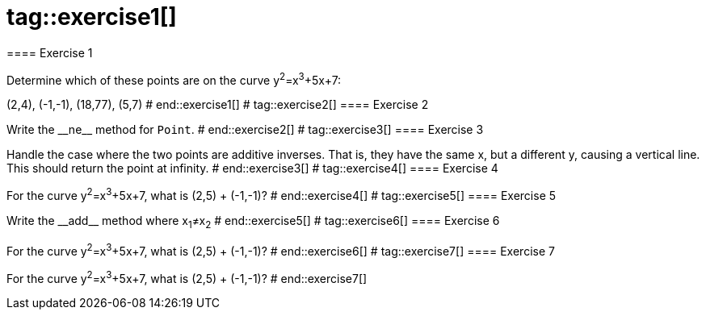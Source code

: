 # tag::exercise1[]
==== Exercise 1

Determine which of these points are on the curve y^2^=x^3^+5x+7:

(2,4), (-1,-1), (18,77), (5,7)
# end::exercise1[]
# tag::exercise2[]
==== Exercise 2

Write the $$__ne__$$ method for `Point`.
# end::exercise2[]
# tag::exercise3[]
==== Exercise 3

Handle the case where the two points are additive inverses. That is, they have the same x, but a different y, causing a vertical line. This should return the point at infinity.
# end::exercise3[]
# tag::exercise4[]
==== Exercise 4

For the curve y^2^=x^3^+5x+7, what is (2,5) + (-1,-1)?
# end::exercise4[]
# tag::exercise5[]
==== Exercise 5

Write the $$__add__$$ method where x~1~≠x~2~
# end::exercise5[]
# tag::exercise6[]
==== Exercise 6

For the curve y^2^=x^3^+5x+7, what is (2,5) + (-1,-1)?
# end::exercise6[]
# tag::exercise7[]
==== Exercise 7

For the curve y^2^=x^3^+5x+7, what is (2,5) + (-1,-1)?
# end::exercise7[]
